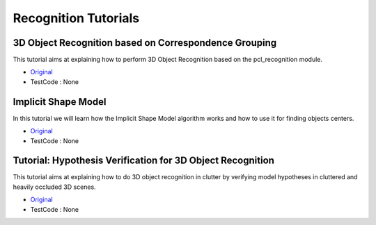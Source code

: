 Recognition Tutorials
=====================


3D Object Recognition based on Correspondence Grouping
~~~~~~~~~~~~~~~~~~~~~~~~~~~~~~~~~~~~~~~~~~~~~~~~~~~~~~
This tutorial aims at explaining how to perform 3D Object Recognition based on the pcl_recognition module.

* `Original <http://pointclouds.org/documentation/tutorials/correspondence_grouping.php#correspondence-grouping>`_ \
* TestCode : None


Implicit Shape Model
~~~~~~~~~~~~~~~~~~~~
In this tutorial we will learn how the Implicit Shape Model algorithm works and how to use it for finding objects centers.

* `Original <http://pointclouds.org/documentation/tutorials/implicit_shape_model.php#implicit-shape-model>`_ \
* TestCode : None


Tutorial: Hypothesis Verification for 3D Object Recognition
~~~~~~~~~~~~~~~~~~~~~~~~~~~~~~~~~~~~~~~~~~~~~~~~~~~~~~~~~~~
This tutorial aims at explaining how to do 3D object recognition in clutter by verifying model hypotheses in cluttered and heavily occluded 3D scenes.

* `Original <http://pointclouds.org/documentation/tutorials/global_hypothesis_verification.php#global-hypothesis-verification>`_ \
* TestCode : None


